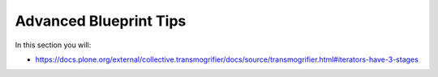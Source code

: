 =======================
Advanced Blueprint Tips
=======================

In this section you will:

* https://docs.plone.org/external/collective.transmogrifier/docs/source/transmogrifier.html#iterators-have-3-stages